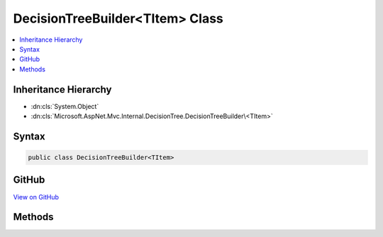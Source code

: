 

DecisionTreeBuilder<TItem> Class
================================



.. contents:: 
   :local:







Inheritance Hierarchy
---------------------


* :dn:cls:`System.Object`
* :dn:cls:`Microsoft.AspNet.Mvc.Internal.DecisionTree.DecisionTreeBuilder\<TItem>`








Syntax
------

.. code-block:: csharp

   public class DecisionTreeBuilder<TItem>





GitHub
------

`View on GitHub <https://github.com/aspnet/apidocs/blob/master/aspnet/mvc/src/Microsoft.AspNet.Mvc.Core/Internal/DecisionTree/DecisionTreeBuilder.cs>`_





.. dn:class:: Microsoft.AspNet.Mvc.Internal.DecisionTree.DecisionTreeBuilder<TItem>

Methods
-------

.. dn:class:: Microsoft.AspNet.Mvc.Internal.DecisionTree.DecisionTreeBuilder<TItem>
    :noindex:
    :hidden:

    
    .. dn:method:: Microsoft.AspNet.Mvc.Internal.DecisionTree.DecisionTreeBuilder<TItem>.GenerateTree(System.Collections.Generic.IReadOnlyList<TItem>, Microsoft.AspNet.Mvc.Internal.DecisionTree.IClassifier<TItem>)
    
        
        
        
        :type items: System.Collections.Generic.IReadOnlyList{{TItem}}
        
        
        :type classifier: Microsoft.AspNet.Mvc.Internal.DecisionTree.IClassifier{{TItem}}
        :rtype: Microsoft.AspNet.Mvc.Internal.DecisionTree.DecisionTreeNode{{TItem}}
    
        
        .. code-block:: csharp
    
           public static DecisionTreeNode<TItem> GenerateTree(IReadOnlyList<TItem> items, IClassifier<TItem> classifier)
    

